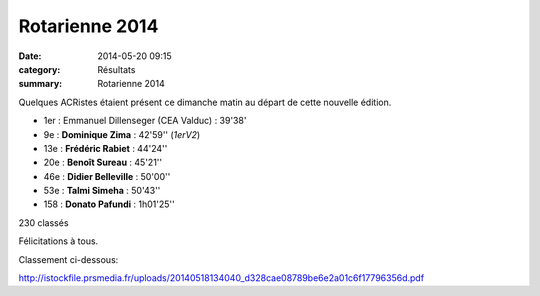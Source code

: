 Rotarienne 2014
===============

:date: 2014-05-20 09:15
:category: Résultats
:summary: Rotarienne 2014

Quelques ACRistes étaient présent ce dimanche matin au départ de cette nouvelle édition.

- 1er : Emmanuel Dillenseger (CEA Valduc) : 39'38'
- 9e  : **Dominique Zima**  : 42'59'' (*1erV2*)
- 13e : **Frédéric Rabiet** : 44'24''
- 20e : **Benoît Sureau**   : 45'21''
- 46e : **Didier Belleville** : 50'00''
- 53e : **Talmi Simeha**    : 50'43''
- 158 : **Donato Pafundi**  : 1h01'25''
230 classés

Félicitations à tous.


Classement ci-dessous:


`http://istockfile.prsmedia.fr/uploads/20140518134040_d328cae08789be6e2a01c6f17796356d.pdf <http://istockfile.prsmedia.fr/uploads/20140518134040_d328cae08789be6e2a01c6f17796356d.pdf>`_




